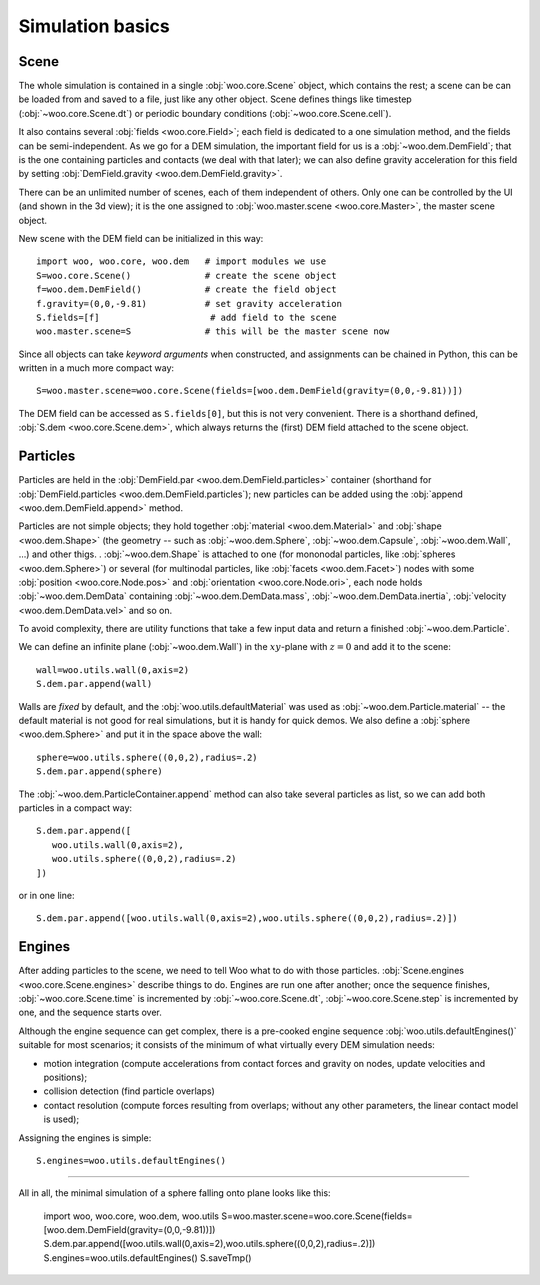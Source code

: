 ###################
Simulation basics
###################

Scene
=======

The whole simulation is contained in a single :obj:`woo.core.Scene` object, which contains the rest; a scene can be can be loaded from and saved to a file, just like any other object. Scene defines things like timestep (:obj:`~woo.core.Scene.dt`) or periodic boundary conditions (:obj:`~woo.core.Scene.cell`).

It also contains several :obj:`fields <woo.core.Field>`; each field is dedicated to a one simulation method, and the fields can be semi-independent. As we go for a DEM simulation, the important field for us is a :obj:`~woo.dem.DemField`; that is the one containing particles and contacts (we deal with that later); we can also define gravity acceleration for this field by setting :obj:`DemField.gravity <woo.dem.DemField.gravity>`.

There can be an unlimited number of scenes, each of them independent of others. Only one can be controlled by the UI (and shown in the 3d view); it is the one assigned to :obj:`woo.master.scene <woo.core.Master>`, the master scene object.

New scene with the DEM field can be initialized in this way::

   import woo, woo.core, woo.dem   # import modules we use
   S=woo.core.Scene()              # create the scene object
   f=woo.dem.DemField()            # create the field object
   f.gravity=(0,0,-9.81)           # set gravity acceleration
   S.fields=[f]                     # add field to the scene
   woo.master.scene=S              # this will be the master scene now

Since all objects can take *keyword arguments* when constructed, and assignments can be chained in Python, this can be written in a much more compact way::

   S=woo.master.scene=woo.core.Scene(fields=[woo.dem.DemField(gravity=(0,0,-9.81))])

The DEM field can be accessed as ``S.fields[0]``, but this is not very convenient. There is a shorthand defined, :obj:`S.dem <woo.core.Scene.dem>`, which always returns the (first) DEM field attached to the scene object.

Particles
==========

Particles are held in the :obj:`DemField.par <woo.dem.DemField.particles>` container (shorthand for :obj:`DemField.particles <woo.dem.DemField.particles`); new particles can be added using the :obj:`append <woo.dem.DemField.append>` method.

Particles are not simple objects; they hold together :obj:`material <woo.dem.Material>` and :obj:`shape <woo.dem.Shape>` (the geometry -- such as :obj:`~woo.dem.Sphere`, :obj:`~woo.dem.Capsule`, :obj:`~woo.dem.Wall`, ...) and other thigs. . :obj:`~woo.dem.Shape` is attached to one (for mononodal particles, like :obj:`spheres <woo.dem.Sphere>`) or several (for multinodal particles, like :obj:`facets <woo.dem.Facet>`) nodes with some :obj:`position <woo.core.Node.pos>` and :obj:`orientation <woo.core.Node.ori>`, each node holds :obj:`~woo.dem.DemData` containing :obj:`~woo.dem.DemData.mass`, :obj:`~woo.dem.DemData.inertia`, :obj:`velocity <woo.dem.DemData.vel>` and so on.

To avoid complexity, there are utility functions that take a few input data and return a finished :obj:`~woo.dem.Particle`.

.. todo:: Write about :obj:`woo.utils.sphere`, :obj:`woo.utils.capsule` and so on, or move to ``woo.dem.Sphere.make``, ``woo.dem.Capsule.make`` as static methods...?!

We can define an infinite plane (:obj:`~woo.dem.Wall`) in the :math:`xy`-plane with :math:`z=0` and add it to the scene::

   wall=woo.utils.wall(0,axis=2)
   S.dem.par.append(wall)

Walls are *fixed* by default, and the :obj:`woo.utils.defaultMaterial` was used as :obj:`~woo.dem.Particle.material` -- the default material is not good for real simulations, but it is handy for quick demos. We also define a :obj:`sphere <woo.dem.Sphere>` and put it in the space above the wall::

   sphere=woo.utils.sphere((0,0,2),radius=.2)
   S.dem.par.append(sphere)

The :obj:`~woo.dem.ParticleContainer.append` method can also take several particles as list, so we can add both particles in a compact way::

   S.dem.par.append([
      woo.utils.wall(0,axis=2),
      woo.utils.sphere((0,0,2),radius=.2)
   ])

or in one line::

   S.dem.par.append([woo.utils.wall(0,axis=2),woo.utils.sphere((0,0,2),radius=.2)])

Engines
========

After adding particles to the scene, we need to tell Woo what to do with those particles. :obj:`Scene.engines <woo.core.Scene.engines>` describe things to do. Engines are run one after another; once the sequence finishes, :obj:`~woo.core.Scene.time` is incremented by :obj:`~woo.core.Scene.dt`, :obj:`~woo.core.Scene.step` is incremented by one, and the sequence starts over.

Although the engine sequence can get complex, there is a pre-cooked engine sequence :obj:`woo.utils.defaultEngines()` suitable for most scenarios; it consists of the minimum of what virtually every DEM simulation needs:

* motion integration (compute accelerations from contact forces and gravity on nodes, update velocities and positions);
* collision detection (find particle overlaps)
* contact resolution (compute forces resulting from overlaps; without any other parameters, the linear contact model is used);

Assigning the engines is simple::

   S.engines=woo.utils.defaultEngines()

-----------

All in all, the minimal simulation of a sphere falling onto plane looks like this:

   import woo, woo.core, woo.dem, woo.utils
   S=woo.master.scene=woo.core.Scene(fields=[woo.dem.DemField(gravity=(0,0,-9.81))])
   S.dem.par.append([woo.utils.wall(0,axis=2),woo.utils.sphere((0,0,2),radius=.2)])
   S.engines=woo.utils.defaultEngines()
   S.saveTmp()
